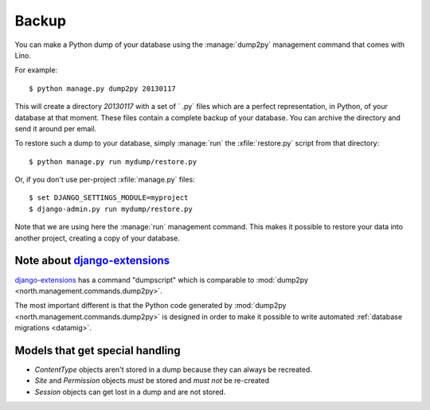 .. _backup:
    
======
Backup
======

You can make a Python dump of your database using the
:manage:`dump2py` management command that comes with Lino.
  
For example::
  
    $ python manage.py dump2py 20130117
    
This will create a directory `20130117` with a set of ` .py` files
which are a perfect representation, in Python, of your database at
that moment.  These files contain a complete backup of your database.
You can archive the directory and send it around per email.
  
  
To restore such a dump to your database, simply :manage:`run` the
:xfile:`restore.py` script from that directory::
  
      $ python manage.py run mydump/restore.py
  
Or, if you don't use per-project :xfile:`manage.py` files::
      
      $ set DJANGO_SETTINGS_MODULE=myproject
      $ django-admin.py run mydump/restore.py
  
Note that we are using here the :manage:`run` management command.
This makes it possible to restore your data into another project,
creating a copy of your database.
  


Note about `django-extensions <https://github.com/django-extensions>`_ 
----------------------------------------------------------------------

`django-extensions <https://github.com/django-extensions>`_ 
has a command "dumpscript" which is comparable to 
:mod:`dump2py <north.management.commands.dump2py>`.

The most important different is that the Python code 
generated by 
:mod:`dump2py <north.management.commands.dump2py>`
is designed in order to make it possible to 
write automated :ref:`database migrations <datamig>`.
  

Models that get special handling
--------------------------------

- `ContentType` objects aren't stored in a dump because they 
  can always be recreated.
- `Site` and `Permission` objects *must* be stored and *must not* be re-created
- `Session` objects can get lost in a dump and are not stored.



